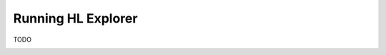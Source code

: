 
.. SPDX-License-Identifier: Apache-2.0


Running HL Explorer
*********************************


TODO

.. container:: content-tabs

    .. tab-container:: local
        :title: Run locally

        Content for Running HL Explorer locally

    .. tab-container:: cloud
        :title: Run in cloud

        Content for Running HL Explorer in cloud

    .. tab-container:: docker
        :title: Run in docker

        Content for Running HL Explorer in docker

    .. tab-container:: kubernetes
        :title: Run in kubernetes

								Hyperledger Explorer project team did not test, or setup to run explorer in kubernetes, but someone did a tremendous job in setting it,
								and added an explanation on how to set it up.
								If you're interested to experiment, and willing to give a try you're more than welcomed.
								Please let us know if you succeeded in `running explorer in kubernetes <https://github.com/feitnomore/hyperledger-fabric-kubernetes>`__.








.. add a short overview, and rely on links in current README of the github


.. Licensed under Creative Commons Attribution 4.0 International License
   https://creativecommons.org/licenses/by/4.0/





.. add a short overview, and rely on links in current README of the github


.. Licensed under Creative Commons Attribution 4.0 International License
   https://creativecommons.org/licenses/by/4.0/

